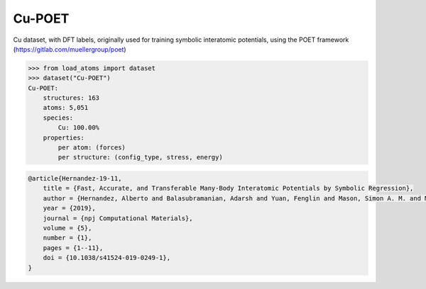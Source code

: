 Cu-POET
=======

Cu dataset, with DFT labels, originally used for training symbolic
interatomic potentials, using the POET framework (https://gitlab.com/muellergroup/poet)


.. code-block:: python

    >>> from load_atoms import dataset
    >>> dataset("Cu-POET")
    Cu-POET:
        structures: 163
        atoms: 5,051
        species:
            Cu: 100.00%
        properties:
            per atom: (forces)
            per structure: (config_type, stress, energy)





.. code-block:: bibtex

    @article{Hernandez-19-11,
        title = {Fast, Accurate, and Transferable Many-Body Interatomic Potentials by Symbolic Regression},
        author = {Hernandez, Alberto and Balasubramanian, Adarsh and Yuan, Fenglin and Mason, Simon A. M. and Mueller, Tim},
        year = {2019},
        journal = {npj Computational Materials},
        volume = {5},
        number = {1},
        pages = {1--11},
        doi = {10.1038/s41524-019-0249-1},
    }
